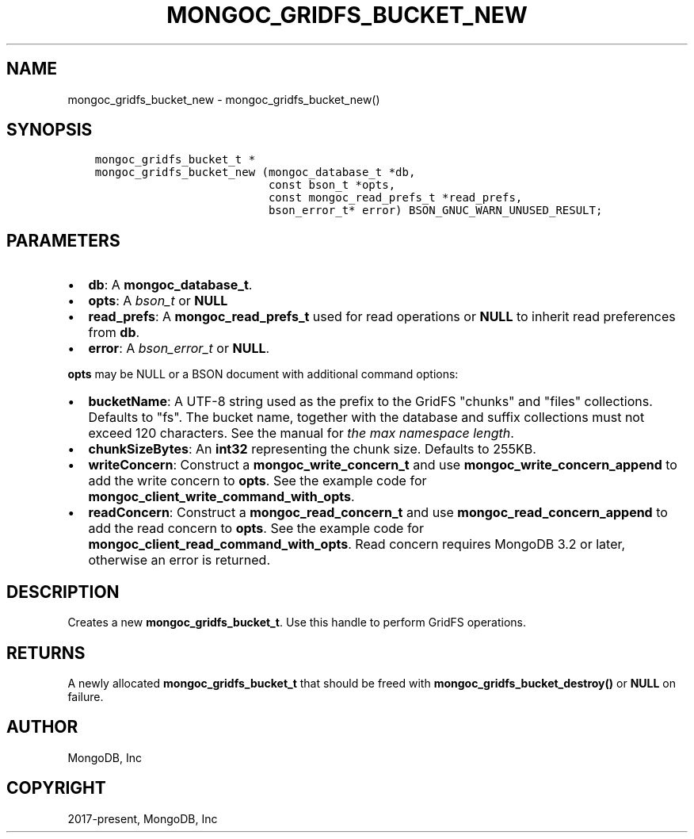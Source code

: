 .\" Man page generated from reStructuredText.
.
.TH "MONGOC_GRIDFS_BUCKET_NEW" "3" "Feb 01, 2022" "1.21.0" "libmongoc"
.SH NAME
mongoc_gridfs_bucket_new \- mongoc_gridfs_bucket_new()
.
.nr rst2man-indent-level 0
.
.de1 rstReportMargin
\\$1 \\n[an-margin]
level \\n[rst2man-indent-level]
level margin: \\n[rst2man-indent\\n[rst2man-indent-level]]
-
\\n[rst2man-indent0]
\\n[rst2man-indent1]
\\n[rst2man-indent2]
..
.de1 INDENT
.\" .rstReportMargin pre:
. RS \\$1
. nr rst2man-indent\\n[rst2man-indent-level] \\n[an-margin]
. nr rst2man-indent-level +1
.\" .rstReportMargin post:
..
.de UNINDENT
. RE
.\" indent \\n[an-margin]
.\" old: \\n[rst2man-indent\\n[rst2man-indent-level]]
.nr rst2man-indent-level -1
.\" new: \\n[rst2man-indent\\n[rst2man-indent-level]]
.in \\n[rst2man-indent\\n[rst2man-indent-level]]u
..
.SH SYNOPSIS
.INDENT 0.0
.INDENT 3.5
.sp
.nf
.ft C
mongoc_gridfs_bucket_t *
mongoc_gridfs_bucket_new (mongoc_database_t *db,
                          const bson_t *opts,
                          const mongoc_read_prefs_t *read_prefs,
                          bson_error_t* error) BSON_GNUC_WARN_UNUSED_RESULT;
.ft P
.fi
.UNINDENT
.UNINDENT
.SH PARAMETERS
.INDENT 0.0
.IP \(bu 2
\fBdb\fP: A \fBmongoc_database_t\fP\&.
.IP \(bu 2
\fBopts\fP: A \fI\%bson_t\fP or \fBNULL\fP
.IP \(bu 2
\fBread_prefs\fP: A \fBmongoc_read_prefs_t\fP used for read operations or \fBNULL\fP to inherit read preferences from \fBdb\fP\&.
.IP \(bu 2
\fBerror\fP: A \fI\%bson_error_t\fP or \fBNULL\fP\&.
.UNINDENT
.sp
\fBopts\fP may be NULL or a BSON document with additional command options:
.INDENT 0.0
.IP \(bu 2
\fBbucketName\fP: A UTF\-8 string used as the prefix to the GridFS "chunks" and "files" collections. Defaults to "fs". The bucket name, together with the database and suffix collections must not exceed 120 characters. See the manual for \fI\%the max namespace length\fP\&.
.IP \(bu 2
\fBchunkSizeBytes\fP: An \fBint32\fP representing the chunk size. Defaults to 255KB.
.IP \(bu 2
\fBwriteConcern\fP: Construct a \fBmongoc_write_concern_t\fP and use \fBmongoc_write_concern_append\fP to add the write concern to \fBopts\fP\&. See the example code for \fBmongoc_client_write_command_with_opts\fP\&.
.IP \(bu 2
\fBreadConcern\fP: Construct a \fBmongoc_read_concern_t\fP and use \fBmongoc_read_concern_append\fP to add the read concern to \fBopts\fP\&. See the example code for \fBmongoc_client_read_command_with_opts\fP\&. Read concern requires MongoDB 3.2 or later, otherwise an error is returned.
.UNINDENT
.SH DESCRIPTION
.sp
Creates a new \fBmongoc_gridfs_bucket_t\fP\&. Use this handle to perform GridFS operations.
.SH RETURNS
.sp
A newly allocated \fBmongoc_gridfs_bucket_t\fP that should be freed with \fBmongoc_gridfs_bucket_destroy()\fP or \fBNULL\fP on failure.
.SH AUTHOR
MongoDB, Inc
.SH COPYRIGHT
2017-present, MongoDB, Inc
.\" Generated by docutils manpage writer.
.
